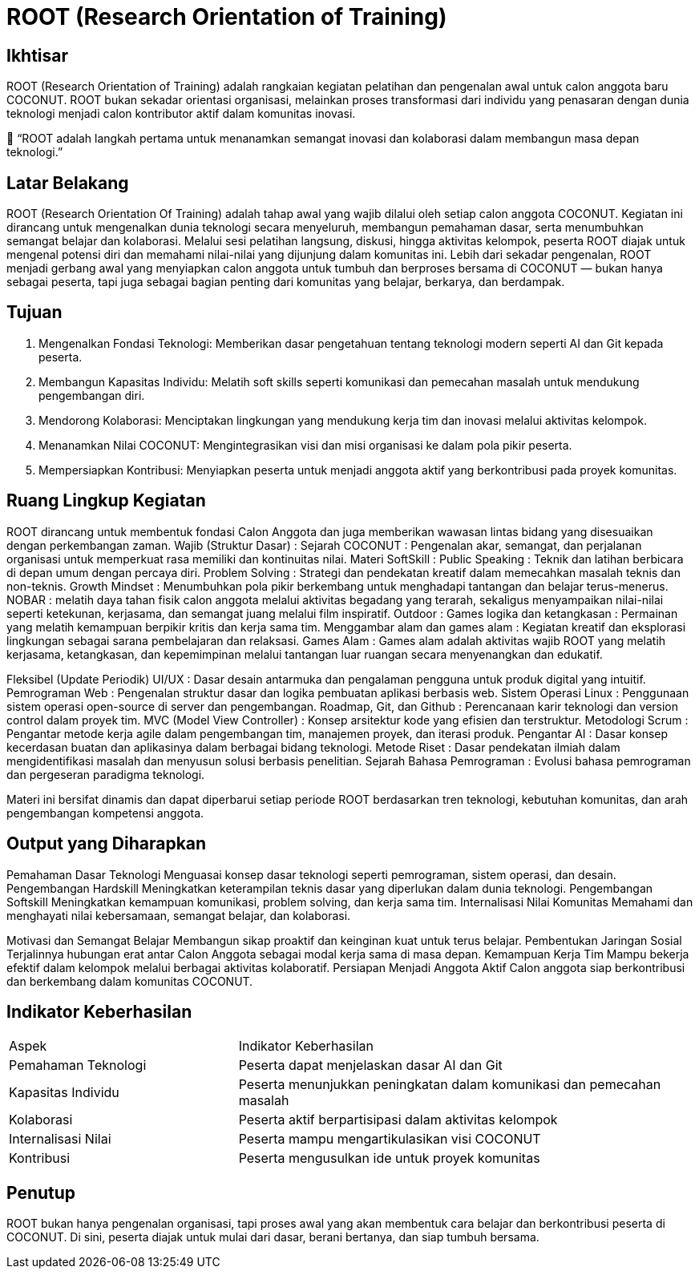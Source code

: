 = ROOT (Research Orientation of Training)
:navtitle: ROOT
:description: Core principles and foundation of COCONUT activities
:keywords: COCONUT, core principles, foundation

== Ikhtisar
ROOT (Research Orientation of Training) adalah rangkaian kegiatan pelatihan dan pengenalan awal untuk calon anggota baru COCONUT. ROOT bukan sekadar orientasi organisasi, melainkan proses transformasi dari individu yang penasaran dengan dunia teknologi menjadi calon kontributor aktif dalam komunitas inovasi.

🌴 “ROOT adalah langkah pertama untuk menanamkan semangat inovasi dan kolaborasi dalam membangun masa depan teknologi.”

== Latar Belakang
ROOT (Research Orientation Of Training) adalah tahap awal yang wajib dilalui oleh setiap calon anggota COCONUT. Kegiatan ini dirancang untuk mengenalkan dunia teknologi secara menyeluruh, membangun pemahaman dasar, serta menumbuhkan semangat belajar dan kolaborasi. Melalui sesi pelatihan langsung, diskusi, hingga aktivitas kelompok, peserta ROOT diajak untuk mengenal potensi diri dan memahami nilai-nilai yang dijunjung dalam komunitas ini.
Lebih dari sekadar pengenalan, ROOT menjadi gerbang awal yang menyiapkan calon anggota untuk tumbuh dan berproses bersama di COCONUT — bukan hanya sebagai peserta, tapi juga sebagai bagian penting dari komunitas yang belajar, berkarya, dan berdampak.

== Tujuan
1. Mengenalkan Fondasi Teknologi: Memberikan dasar pengetahuan tentang teknologi modern seperti AI dan Git kepada peserta.
2. Membangun Kapasitas Individu: Melatih soft skills seperti komunikasi dan pemecahan masalah untuk mendukung pengembangan diri.
3. Mendorong Kolaborasi: Menciptakan lingkungan yang mendukung kerja tim dan inovasi melalui aktivitas kelompok.
4. Menanamkan Nilai COCONUT: Mengintegrasikan visi dan misi organisasi ke dalam pola pikir peserta.
5. Mempersiapkan Kontribusi: Menyiapkan peserta untuk menjadi anggota aktif yang berkontribusi pada proyek komunitas.

== Ruang Lingkup Kegiatan
ROOT dirancang untuk membentuk fondasi Calon Anggota dan juga memberikan wawasan lintas bidang yang disesuaikan dengan perkembangan zaman. 
Wajib (Struktur Dasar) : 
Sejarah COCONUT : Pengenalan akar, semangat, dan perjalanan organisasi untuk memperkuat rasa memiliki dan kontinuitas nilai.
Materi SoftSkill : 
Public Speaking : Teknik dan latihan berbicara di depan umum dengan percaya diri. 
Problem Solving : Strategi dan pendekatan kreatif dalam memecahkan masalah teknis dan non-teknis.
Growth Mindset : Menumbuhkan pola pikir berkembang untuk menghadapi tantangan dan belajar terus-menerus.
NOBAR :  melatih daya tahan fisik calon anggota melalui aktivitas begadang yang terarah, sekaligus menyampaikan nilai-nilai seperti ketekunan, kerjasama, dan semangat juang melalui film inspiratif.
Outdoor : 
Games logika dan ketangkasan : Permainan yang melatih kemampuan berpikir kritis dan kerja sama tim.
Menggambar alam dan games alam : Kegiatan kreatif dan eksplorasi lingkungan sebagai sarana pembelajaran dan relaksasi.
Games Alam : Games alam adalah aktivitas wajib ROOT yang melatih kerjasama, ketangkasan, dan kepemimpinan melalui tantangan luar ruangan secara menyenangkan dan edukatif.

Fleksibel (Update Periodik)
UI/UX : Dasar desain antarmuka dan pengalaman pengguna untuk produk digital yang intuitif.
Pemrograman Web : Pengenalan struktur dasar dan logika pembuatan aplikasi berbasis web.
Sistem Operasi Linux : Penggunaan sistem operasi open-source di server dan pengembangan.
Roadmap, Git, dan Github : Perencanaan karir teknologi dan version control dalam proyek tim.
MVC (Model View Controller) : Konsep arsitektur kode yang efisien dan terstruktur.
Metodologi Scrum : Pengantar metode kerja agile dalam pengembangan tim, manajemen proyek, dan iterasi produk.
Pengantar AI : Dasar konsep kecerdasan buatan dan aplikasinya dalam berbagai bidang teknologi.
Metode Riset : Dasar pendekatan ilmiah dalam mengidentifikasi masalah dan menyusun solusi berbasis penelitian.
Sejarah Bahasa Pemrograman : Evolusi bahasa pemrograman dan pergeseran paradigma teknologi.

Materi ini bersifat dinamis dan dapat diperbarui setiap periode ROOT berdasarkan tren teknologi, kebutuhan komunitas, dan arah pengembangan kompetensi anggota.

== Output yang Diharapkan
Pemahaman Dasar Teknologi
Menguasai konsep dasar teknologi seperti pemrograman, sistem operasi, dan desain.
Pengembangan Hardskill
Meningkatkan keterampilan teknis dasar yang diperlukan dalam dunia teknologi.
Pengembangan Softskill
Meningkatkan kemampuan komunikasi, problem solving, dan kerja sama tim.
Internalisasi Nilai Komunitas
Memahami dan menghayati nilai kebersamaan, semangat belajar, dan kolaborasi.

Motivasi dan Semangat Belajar
Membangun sikap proaktif dan keinginan kuat untuk terus belajar.
Pembentukan Jaringan Sosial
Terjalinnya hubungan erat antar Calon Anggota sebagai modal kerja sama di masa depan.
Kemampuan Kerja Tim
Mampu bekerja efektif dalam kelompok melalui berbagai aktivitas kolaboratif.
Persiapan Menjadi Anggota Aktif
Calon anggota siap berkontribusi dan berkembang dalam komunitas COCONUT.

== Indikator Keberhasilan
[cols="1,2"]
|===
|Aspek                     |Indikator Keberhasilan
|Pemahaman Teknologi       |Peserta dapat menjelaskan dasar AI dan Git
|Kapasitas Individu        |Peserta menunjukkan peningkatan dalam komunikasi dan pemecahan masalah
|Kolaborasi                |Peserta aktif berpartisipasi dalam aktivitas kelompok
|Internalisasi Nilai       |Peserta mampu mengartikulasikan visi COCONUT
|Kontribusi                |Peserta mengusulkan ide untuk proyek komunitas
|===

== Penutup
ROOT bukan hanya pengenalan organisasi, tapi proses awal yang akan membentuk cara belajar dan berkontribusi peserta di COCONUT. Di sini, peserta diajak untuk mulai dari dasar, berani bertanya, dan siap tumbuh bersama.
